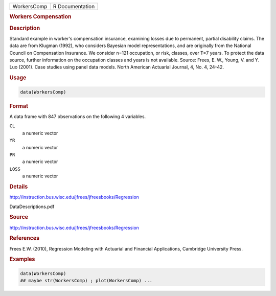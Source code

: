 .. container::

   .. container::

      =========== ===============
      WorkersComp R Documentation
      =========== ===============

      .. rubric:: Workers Compensation
         :name: workers-compensation

      .. rubric:: Description
         :name: description

      Standard example in worker's compensation insurance, examining
      losses due to permanent, partial disability claims. The data are
      from Klugman (1992), who considers Bayesian model representations,
      and are originally from the National Council on Compensation
      Insurance. We consider n=121 occupation, or risk, classes, over
      T=7 years. To protect the data source, further information on the
      occupation classes and years is not available. Source: Frees, E.
      W., Young, V. and Y. Luo (2001). Case studies using panel data
      models. North American Actuarial Journal, 4, No. 4, 24-42.

      .. rubric:: Usage
         :name: usage

      .. code:: R

         data(WorkersComp)

      .. rubric:: Format
         :name: format

      A data frame with 847 observations on the following 4 variables.

      ``CL``
         a numeric vector

      ``YR``
         a numeric vector

      ``PR``
         a numeric vector

      ``LOSS``
         a numeric vector

      .. rubric:: Details
         :name: details

      http://instruction.bus.wisc.edu/jfrees/jfreesbooks/Regression

      DataDescriptions.pdf

      .. rubric:: Source
         :name: source

      http://instruction.bus.wisc.edu/jfrees/jfreesbooks/Regression

      .. rubric:: References
         :name: references

      Frees E.W. (2010), Regression Modeling with Actuarial and
      Financial Applications, Cambridge University Press.

      .. rubric:: Examples
         :name: examples

      .. code:: R

         data(WorkersComp)
         ## maybe str(WorkersComp) ; plot(WorkersComp) ...
